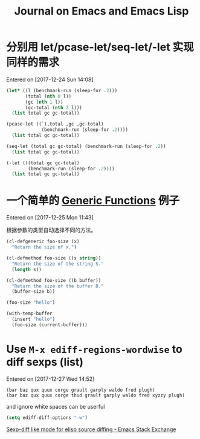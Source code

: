 #+TITLE: Journal on Emacs and Emacs Lisp

* 分别用 let/pcase-let/seq-let/-let 实现同样的需求
Entered on [2017-12-24 Sun 14:08]

#+begin_src emacs-lisp
(let* ((l (benchmark-run (sleep-for .2)))
       (total (nth 0 l))
       (gc (nth 1 l))
       (gc-total (nth 2 l)))
  (list total gc gc-total))
#+end_src

#+RESULTS:
| 0.20749 | 0 | 0.0 |

#+begin_src emacs-lisp
(pcase-let ((`(,total ,gc ,gc-total)
             (benchmark-run (sleep-for .2))))
  (list total gc gc-total))
#+end_src

#+RESULTS:
| 0.20612 | 0 | 0.0 |

#+begin_src emacs-lisp
(seq-let (total gc gc-total) (benchmark-run (sleep-for .2))
  (list total gc gc-total))
#+end_src

#+RESULTS:
| 0.203467 | 0 | 0.0 |

#+begin_src emacs-lisp
(-let (((total gc gc-total)
        (benchmark-run (sleep-for .2))))
  (list total gc gc-total))
#+end_src

#+RESULTS:
| 0.205723 | 0 | 0.0 |

* 一个简单的 [[info:elisp#Generic%20Functions][Generic Functions]] 例子
Entered on [2017-12-25 Mon 11:43]

根据参数的类型自动选择不同的方法。

#+begin_src emacs-lisp
(cl-defgeneric foo-size (x)
  "Return the size of x.")

(cl-defmethod foo-size ((s string))
  "Return the size of the string S."
  (length s))

(cl-defmethod foo-size ((b buffer))
  "Return the size of the buffer B."
  (buffer-size b))
#+end_src

#+RESULTS:
: foo-size

#+begin_src emacs-lisp
(foo-size "hello")
#+end_src

#+RESULTS:
: 5

#+begin_src emacs-lisp
(with-temp-buffer
  (insert "hello")
  (foo-size (current-buffer)))
#+end_src

#+RESULTS:
: 5
* Use =M-x ediff-regions-wordwise= to diff sexps (list)
Entered on [2017-12-27 Wed 14:52]

#+begin_example
(bar baz qux quux corge grault garply waldo fred plugh)
(bar baz qux quux corge thud grault garply waldo fred xyzzy plugh)
#+end_example

and ignore white spaces can be userful

#+begin_src emacs-lisp
(setq ediff-diff-options "-w")
#+end_src

[[https://emacs.stackexchange.com/questions/22313/sexp-diff-like-mode-for-elisp-source-diffing][Sexp-diff like mode for elisp source diffing - Emacs Stack Exchange]]
